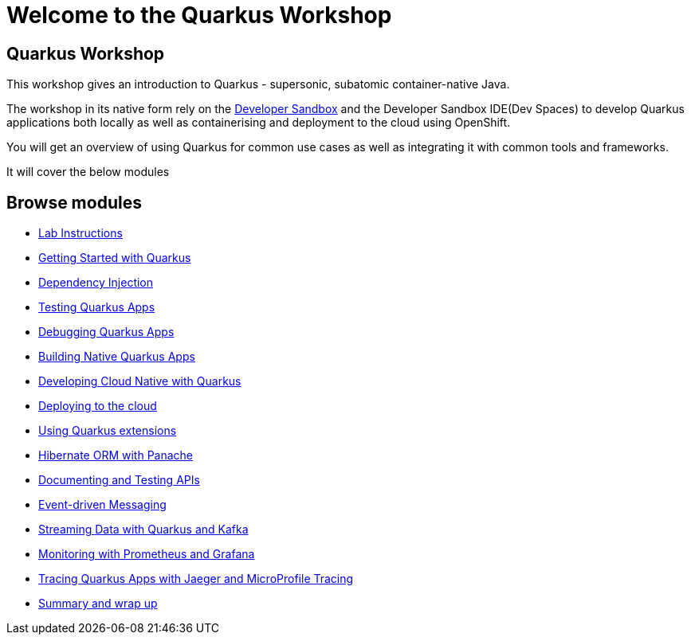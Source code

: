 = Welcome to the Quarkus Workshop
:page-layout: home
:!sectids:

[.text-center.strong]
== Quarkus Workshop

This workshop gives an introduction to Quarkus - supersonic, subatomic container-native Java.  

The workshop in its native form rely on the https://developers.redhat.com/developer-sandbox[Developer Sandbox^] and the Developer Sandbox IDE(Dev Spaces) to develop Quarkus applications both locally as well as containerising and deployment to the cloud using OpenShift.  

You will get an overview of using Quarkus for common use cases as well as integrating it with common tools and frameworks.

It will cover the below modules

[.tiles.browse]
== Browse modules

[.tile]
* xref:intro.adoc[Lab Instructions]
[.tile]
* xref:basics.adoc[Getting Started with Quarkus]
[.tile]
* xref:cdi.adoc[Dependency Injection]
[.tile]
* xref:testing.adoc[Testing Quarkus Apps]
[.tile]
* xref:debugging.adoc[Debugging Quarkus Apps]
[.tile]
* xref:native.adoc[Building Native Quarkus Apps]
[.tile]
* xref:cloudnative.adoc[Developing Cloud Native with Quarkus]
[.tile]
* xref:deploy.adoc[Deploying to the cloud]
[.tile]
* xref:extensions.adoc[Using Quarkus extensions]
[.tile]
* xref:panache.adoc[Hibernate ORM with Panache]
[.tile]
* xref:openapi.adoc[Documenting and Testing APIs]
[.tile]
* xref:messaging.adoc[Event-driven Messaging]
[.tile]
* xref:kafka.adoc[Streaming Data with Quarkus and Kafka]
[.tile]
* xref:monitoring.adoc[Monitoring with Prometheus and Grafana]
[.tile]
* xref:tracing.adoc[Tracing Quarkus Apps with Jaeger and MicroProfile Tracing]
[.tile]
* xref:Summary.adoc[Summary and wrap up]

